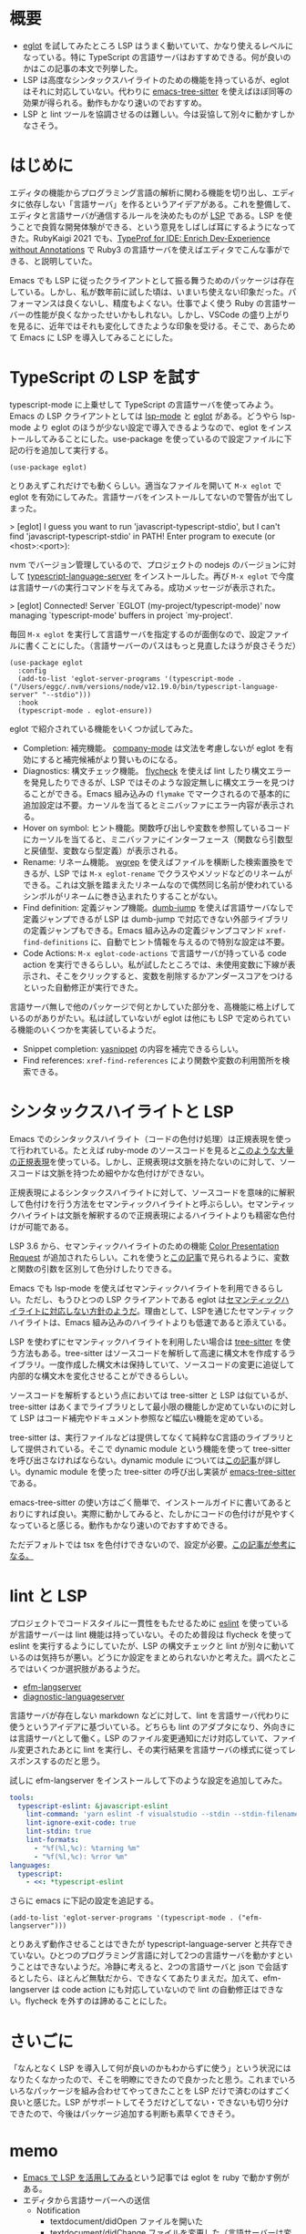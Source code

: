 #+OPTIONS: ^:nil
#+OPTIONS: toc:nil

* 概要

- [[https://github.com/joaotavora/eglot][eglot]] を試してみたところ LSP はうまく動いていて、かなり使えるレベルになっている。特に TypeScript の言語サーバはおすすめできる。何が良いのかはこの記事の本文で列挙した。
- LSP は高度なシンタックスハイライトのための機能を持っているが、eglot はそれに対応していない。代わりに  [[https://emacs-tree-sitter.github.io/][emacs-tree-sitter]] を使えばほぼ同等の効果が得られる。動作もかなり速いのでおすすめ。
- LSP と lint ツールを協調させるのは難しい。今は妥協して別々に動かすしかなさそう。

* はじめに

エディタの機能からプログラミング言語の解析に関わる機能を切り出し、エディタに依存しない「言語サーバ」を作るというアイデアがある。これを整備して、エディタと言語サーバが通信するルールを決めたものが  [[https://docs.microsoft.com/ja-jp/visualstudio/extensibility/language-server-protocol?view=vs-2022][LSP]] である。LSP を使うことで良質な開発体験ができる、という意見をしばしば耳にするようになってきた。RubyKaigi 2021 でも、[[https://rubykaigi.org/2021-takeout/presentations/mametter.html][TypeProf for IDE: Enrich Dev-Experience without Annotations]] で Ruby3 の言語サーバを使えばエディタでこんな事ができる、と説明していた。

Emacs でも LSP に従ったクライアントとして振る舞うためのパッケージは存在している。しかし、私が数年前に試した頃は、いまいち使えない印象だった。パフォーマンスは良くないし、精度もよくない。仕事でよく使う Ruby の言語サーバーの性能が良くなかったせいかもしれない。しかし、VSCode の盛り上がりを見るに、近年ではそれも変化してきたような印象を受ける。そこで、あらためて Emacs に LSP を導入してみることにした。

* TypeScript の LSP を試す

typescript-mode に上乗せして TypeScript の言語サーバを使ってみよう。Emacs の LSP クライアントとしては [[https://github.com/emacs-lsp/lsp-mode][lsp-mode]] と [[https://github.com/joaotavora/eglot][eglot]] がある。どうやら lsp-mode より eglot のほうが少ない設定で導入できるようなので、eglot をインストールしてみることにした。use-package を使っているので設定ファイルに下記の行を追加して実行する。

#+begin_src elisp
(use-package eglot)
#+end_src

とりあえずこれだけでも動くらしい。適当なファイルを開いて ~M-x eglot~ で eglot を有効にしてみた。言語サーバをインストールしてないので警告が出てしまった。

> [eglot] I guess you want to run 'javascript-typescript-stdio', but I can't find 'javascript-typescript-stdio' in PATH! Enter program to execute (or <host>:<port>):

nvm でバージョン管理しているので、プロジェクトの nodejs のバージョンに対して [[https://github.com/typescript-language-server/typescript-language-server][typescript-language-server]] をインストールした。再び ~M-x eglot~ で今度は言語サーバの実行コマンドを与えてみる。成功メッセージが表示された。

> [eglot] Connected! Server `EGLOT (my-project/typescript-mode)' now managing `typescript-mode' buffers in project `my-project'.

毎回 ~M-x eglot~ を実行して言語サーバを指定するのが面倒なので、設定ファイルに書くことにした。（言語サーバーのパスはもっと見直したほうが良さそうだ）

#+begin_src elisp
(use-package eglot
  :config
  (add-to-list 'eglot-server-programs '(typescript-mode . ("/Users/eggc/.nvm/versions/node/v12.19.0/bin/typescript-language-server" "--stdio")))
  :hook
  (typescript-mode . eglot-ensure))
#+end_src

eglot で紹介されている機能をいくつか試してみた。

- Completion: 補完機能。 [[https://github.com/company-mode/company-mode][company-mode]] は文法を考慮しないが eglot を有効にすると補完候補がより賢いものになる。
- Diagnostics: 構文チェック機能。 [[https://www.flycheck.org/en/latest/][flycheck]] を使えば lint したり構文エラーを発見したりできるが、LSP ではそのような設定無しに構文エラーを見つけることができる。Emacs 組み込みの ~flymake~ でマークされるので基本的に追加設定は不要。カーソルを当てるとミニバッファにエラー内容が表示される。
- Hover on symbol: ヒント機能。関数呼び出しや変数を参照しているコードにカーソルを当てると、ミニバッファにインターフェース（関数なら引数型と戻値型、変数なら型定義）が表示される。
- Rename: リネーム機能。 [[https://github.com/mhayashi1120/Emacs-wgrep][wgrep]] を使えばファイルを横断した検索置換をできるが、LSP では ~M-x eglot-rename~ でクラスやメソッドなどのリネームができる。これは文脈を踏まえたリネームなので偶然同じ名前が使われているシンボルがリネームに巻き込まれたりすることがない。
- Find definition: 定義ジャンプ機能。[[https://github.com/jacktasia/dumb-jump][dumb-jump]] を使えば言語サーバなしで定義ジャンプできるが LSP は dumb-jump で対応できない外部ライブラリの定義ジャンプもできる。Emacs 組み込みの定義ジャンプコマンド ~xref-find-definitions~ に、自動でヒント情報を与えるので特別な設定は不要。
- Code Actions: ~M-x eglot-code-actions~ で言語サーバが持っている code action を実行できるらしい。私が試したところでは、未使用変数に下線が表示され、そこをクリックすると、変数を削除するかアンダースコアをつけるといった自動修正が実行できた。

言語サーバ無しで他のパッケージで何とかしていた部分を、高機能に格上げしているのがありがたい。私は試していないが eglot は他にも LSP で定められている機能のいくつかを実装しているようだ。

- Snippet completion: [[http://elpa.gnu.org/packages/yasnippet.html][yasnippet]] の内容を補完できるらしい。
- Find references: ~xref-find-references~ により関数や変数の利用箇所を検索できる。

* シンタックスハイライトと LSP

Emacs でのシンタックスハイライト（コードの色付け処理）は正規表現を使って行われている。たとえば ruby-mode のソースコードを見ると[[https://github.com/emacs-mirror/emacs/blob/698e044a253e9d0e4ec2c74b0b9648f139f2192b/lisp/progmodes/ruby-mode.el#L42-L135][このような大量の正規表現]]を使っている。しかし、正規表現は文脈を持たないのに対して、ソースコードは文脈を持つため細やかな色付けができない。

正規表現によるシンタックスハイライトに対して、ソースコードを意味的に解釈して色付けを行う方法をセマンティックハイライトと呼ぶらしい。セマンティックハイライトは文脈を解釈するので正規表現によるハイライトよりも精密な色付けが可能である。

LSP 3.6 から、セマンティックハイライトのための機能 [[https://microsoft.github.io/language-server-protocol/specification#textDocument_colorPresentation][Color Presentation Request]] が追加されたらしい。これを使うと[[https://code.visualstudio.com/api/language-extensions/semantic-highlight-guide][この記事]]で見られるように、変数と関数の引数を区別して色分けしたりできる。

Emacs でも lsp-mode を使えばセマンティックハイライトを利用できるらしい。ただし、もうひとつの LSP クライアントである eglot は[[https://github.com/joaotavora/eglot/issues/615][セマンティックハイライトに対応しない方針のようだ]]。理由として、LSPを通じたセマンティックハイライトは、Emacs 組み込みのハイライトよりも低速であると添えている。

LSP を使わずにセマンティックハイライトを利用したい場合は [[https://tree-sitter.github.io/tree-sitter/][tree-sitter]] を使う方法もある。tree-sitter はソースコードを解析して高速に構文木を作成するライブラリ。一度作成した構文木は保持していて、ソースコードの変更に追従して内部的な構文木を変化させることができるらしい。

ソースコードを解析するという点においては tree-sitter と LSP は似ているが、tree-sitter はあくまでライブラリとして最小限の機能しか定めていないのに対して LSP はコード補完やドキュメント参照など幅広い機能を定めている。

tree-sitter は、実行ファイルなどは提供してなくて純粋なC言語のライブラリとして提供されている。そこで dynamic module という機能を使って tree-sitter を呼び出さなければならない。dynamic module については[[https://qiita.com/trueroad/items/b87f0dffb658b328831c][この記事]]が詳しい。dynamic module を使った tree-sitter の呼び出し実装が [[https://emacs-tree-sitter.github.io/][emacs-tree-sitter]] である。

emacs-tree-sitter の使い方はごく簡単で、インストールガイドに書いてあるとおりにすれば良い。実際に動かしてみると、たしかにコードの色付けが見やすくなっていると感じる。動作もかなり速いのでおすすめできる。

ただデフォルトでは tsx を色付けできないので、設定が必要。[[https://zenn.dev/hyakt/articles/6ff892c2edbabb#tsx%E3%81%AE%E5%AF%BE%E5%BF%9C][この記事が参考になる。]]

* lint と LSP

プロジェクトでコードスタイルに一貫性をもたせるために [[https://typescript-eslint.io/][eslint]] を使っているが言語サーバーは lint 機能は持っていない。そのため普段は flycheck を使って eslint を実行するようにしていたが、LSP の構文チェックと lint が別々に動いているのは気持ちが悪い。どうにか設定をまとめられないかと考えた。調べたところではいくつか選択肢があるようだ。

- [[https://github.com/mattn/efm-langserver][efm-langserver]]
- [[https://github.com/iamcco/diagnostic-languageserver][diagnostic-languageserver]]

言語サーバが存在しない markdown などに対して、lint を言語サーバ代わりに使うというアイデアに基づいている。どちらも lint のアダプタになり、外向きには言語サーバとして働く。LSP のファイル変更通知にだけ対応していて、ファイル変更されたあとに lint を実行し、その実行結果を言語サーバの様式に従ってレスポンスするのだと思う。

試しに efm-langserver をインストールして下のような設定を追加してみた。

#+begin_src yaml
tools:
  typescript-eslint: &javascript-eslint
    lint-command: 'yarn eslint -f visualstudio --stdin --stdin-filename ${INPUT}'
    lint-ignore-exit-code: true
    lint-stdin: true
    lint-formats:
      - "%f(%l,%c): %tarning %m"
      - "%f(%l,%c): %rror %m"
languages:
  typescript:
    - <<: *typescript-eslint
#+end_src

さらに emacs に下記の設定を追記する。

#+begin_src elisp
(add-to-list 'eglot-server-programs '(typescript-mode . ("efm-langserver")))
#+end_src

とりあえず動作させることはできたが typescript-language-server と共存できていない。ひとつのプログラミング言語に対して2つの言語サーバを動かすということはできないようだ。冷静に考えると、2つの言語サーバと json で会話するとしたら、ほとんど無駄だから、できなくてあたりまえだ。加えて、efm-langserver は code action にも対応していないので lint の自動修正はできない。flycheck を外すのは諦めることにした。

* さいごに

「なんとなく LSP を導入して何が良いのかもわからずに使う」という状況にはなりたくなかったので、そこを明瞭にできたので良かったと思う。これまでいろいろなパッケージを組み合わせてやってきたことを LSP だけで済むのはすごく良いと感じた。LSP がサポートしてそうだけどしてない・できないも切り分けできたので、今後はパッケージ追加する判断も素早くできそう。

* memo

- [[https://qiita.com/blue0513/items/acc962738c7f4da26656][Emacs で LSP を活用してみる]]という記事では eglot を ruby で動かす例がある。
- エディタから言語サーバーへの送信
  - Notification
    - textdocument/didOpen ファイルを開いた
    - textdocument/didChange ファイルを変更した（言語サーバーは変更されたファイルを解析してエラーや警告があれば渡す）
    - textdocument/didClose ファイルを閉じた
  - Request
    - textdocument/Definition 定義ジャンプ要求
      - リクエストパラメータとしてファイルURIと、カーソル位置座標を送る（プログラムの構文レベル情報でなく、エディタレベル情報をおくる）
      - 言語サーバーは定義箇所のファイルのURIと、カーソル位置情報を返す（これもエディタレベル情報を送る）
- クライアント・サーバーがお互いLSPの全機能をサポートしているわけではない
  - それぞれ capabilities でわかる

- 逆
  - Notification
  - Response
- できること
  - 定義ジャンプ


https://solist.work/blog/posts/language-server-protocol/
